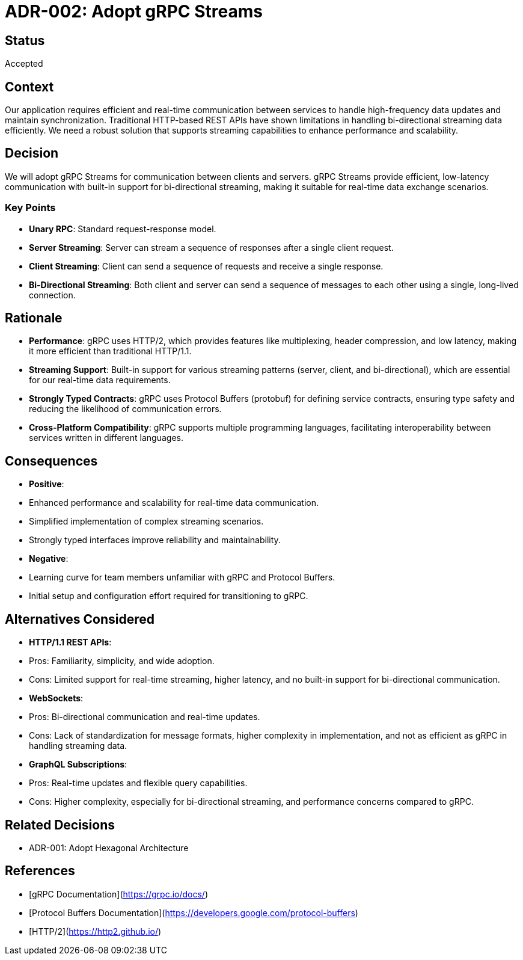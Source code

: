 = ADR-002: Adopt gRPC Streams

== Status
Accepted

== Context
Our application requires efficient and real-time communication between services to handle high-frequency data updates and maintain synchronization. Traditional HTTP-based REST APIs have shown limitations in handling bi-directional streaming data efficiently. We need a robust solution that supports streaming capabilities to enhance performance and scalability.

== Decision
We will adopt gRPC Streams for communication between clients and servers. gRPC Streams provide efficient, low-latency communication with built-in support for bi-directional streaming, making it suitable for real-time data exchange scenarios.

=== Key Points
- **Unary RPC**: Standard request-response model.
- **Server Streaming**: Server can stream a sequence of responses after a single client request.
- **Client Streaming**: Client can send a sequence of requests and receive a single response.
- **Bi-Directional Streaming**: Both client and server can send a sequence of messages to each other using a single, long-lived connection.

== Rationale
- **Performance**: gRPC uses HTTP/2, which provides features like multiplexing, header compression, and low latency, making it more efficient than traditional HTTP/1.1.
- **Streaming Support**: Built-in support for various streaming patterns (server, client, and bi-directional), which are essential for our real-time data requirements.
- **Strongly Typed Contracts**: gRPC uses Protocol Buffers (protobuf) for defining service contracts, ensuring type safety and reducing the likelihood of communication errors.
- **Cross-Platform Compatibility**: gRPC supports multiple programming languages, facilitating interoperability between services written in different languages.

== Consequences
- **Positive**:
- Enhanced performance and scalability for real-time data communication.
- Simplified implementation of complex streaming scenarios.
- Strongly typed interfaces improve reliability and maintainability.
- **Negative**:
- Learning curve for team members unfamiliar with gRPC and Protocol Buffers.
- Initial setup and configuration effort required for transitioning to gRPC.

== Alternatives Considered
- **HTTP/1.1 REST APIs**:
- Pros: Familiarity, simplicity, and wide adoption.
- Cons: Limited support for real-time streaming, higher latency, and no built-in support for bi-directional communication.
- **WebSockets**:
- Pros: Bi-directional communication and real-time updates.
- Cons: Lack of standardization for message formats, higher complexity in implementation, and not as efficient as gRPC in handling streaming data.
- **GraphQL Subscriptions**:
- Pros: Real-time updates and flexible query capabilities.
- Cons: Higher complexity, especially for bi-directional streaming, and performance concerns compared to gRPC.

== Related Decisions
- ADR-001: Adopt Hexagonal Architecture

== References
- [gRPC Documentation](https://grpc.io/docs/)
- [Protocol Buffers Documentation](https://developers.google.com/protocol-buffers)
- [HTTP/2](https://http2.github.io/)

